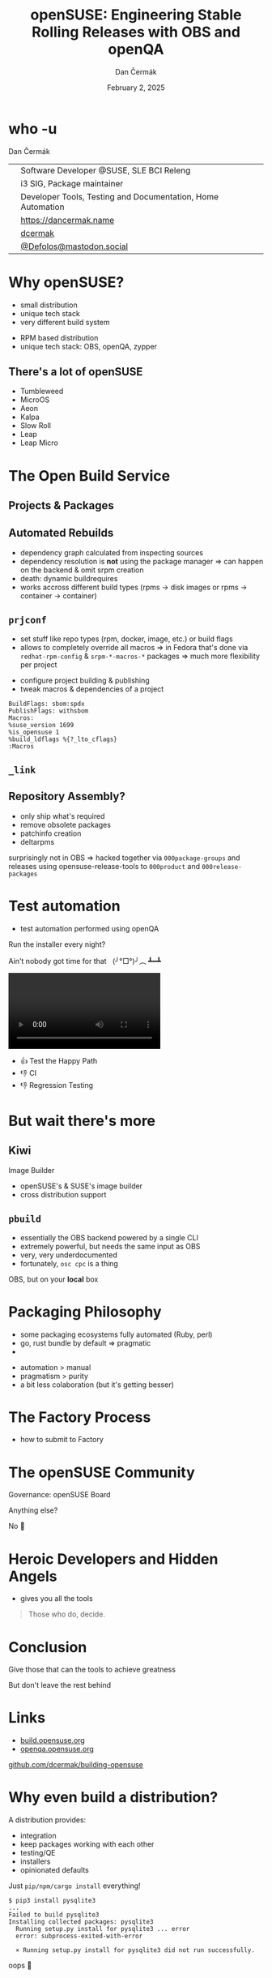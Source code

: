 # -*- org-confirm-babel-evaluate: nil; -*-
#+AUTHOR: Dan Čermák
#+DATE: February 2, 2025
#+EMAIL: dcermak@suse.com
#+TITLE: openSUSE: Engineering Stable Rolling Releases with OBS and openQA
# #+SUBTITLE: From Source Code to an Installation Disk

#+REVEAL_ROOT: ./node_modules/reveal.js/
#+REVEAL_THEME: simple
#+REVEAL_PLUGINS: (highlight notes history)
#+OPTIONS: toc:nil
#+REVEAL_DEFAULT_FRAG_STYLE: appear
#+REVEAL_INIT_OPTIONS: transition: 'none', hash: true
#+OPTIONS: num:nil toc:nil center:nil reveal_title_slide:nil
#+REVEAL_EXTRA_CSS: ./node_modules/@fortawesome/fontawesome-free/css/all.min.css
#+REVEAL_EXTRA_CSS: ./custom-style.css
#+REVEAL_HIGHLIGHT_CSS: ./node_modules/reveal.js/plugin/highlight/zenburn.css

#+REVEAL_TITLE_SLIDE: <h2 class="title">%t</h2>
#+REVEAL_TITLE_SLIDE: <p class="subtitle" style="color: Gray;">%s</p>
#+REVEAL_TITLE_SLIDE: <p class="author">%a</p>
#+REVEAL_TITLE_SLIDE: <div style="float:left"><a href="https://fosdem.org/2025/" target="_blank"><img src="./media/FOSDEM_logo.svg" height="50px" style="margin-bottom:-12px"/> FOSDEM 2025</a></div>
#+REVEAL_TITLE_SLIDE: <div style="float:right;font-size:35px;"><p xmlns:dct="http://purl.org/dc/terms/" xmlns:cc="http://creativecommons.org/ns#"><a href="https://creativecommons.org/licenses/by/4.0" target="_blank" rel="license noopener noreferrer" style="display:inline-block;">
#+REVEAL_TITLE_SLIDE: CC BY 4.0 <i class="fab fa-creative-commons"></i> <i class="fab fa-creative-commons-by"></i></a></p></div>

* who -u

Dan Čermák

@@html: <div style="float:center">@@
@@html: <table class="who-table">@@
@@html: <tr><td><i class="fab fa-suse"></i></td><td> Software Developer @SUSE, SLE BCI Releng</td></tr>@@
@@html: <tr><td><i class="fab fa-fedora"></i></td><td> i3 SIG, Package maintainer</td></tr>@@
@@html: <tr><td><i class="far fa-heart"></i></td><td> Developer Tools, Testing and Documentation, Home Automation</td></tr>@@
@@html: <tr></tr>@@
@@html: <tr></tr>@@
@@html: <tr><td><i class="fa-solid fa-globe"></i></td><td> <a href="https://dancermak.name/">https://dancermak.name</a></td></tr>@@
@@html: <tr><td><i class="fab fa-github"></i></td><td> <a href="https://github.com/dcermak/">dcermak</a></td></tr>@@
@@html: <tr><td><i class="fab fa-mastodon"></i></td><td> <a href="https://mastodon.social/@Defolos">@Defolos@mastodon.social</a></td></tr>@@
@@html: </table>@@
@@html: </div>@@


* Why openSUSE?

#+begin_notes
- small distribution
- unique tech stack
- very different build system
#+end_notes

#+ATTR_REVEAL: :frag (appear)
@@html:<img src="./media/distrowatch-opensuse.png"/>@@


#+ATTR_REVEAL: :frag (appear)
- RPM based distribution
- unique tech stack: OBS, openQA, zypper


** There's a lot of openSUSE

#+ATTR_REVEAL: :frag (appear)
- Tumbleweed
- MicroOS
- Aeon
- Kalpa
- Slow Roll
- Leap
- Leap Micro


* The Open Build Service

#+ATTR_REVEAL: :frag (appear)
@@html:<img src="./media/obs-overview.svg"/>@@


** Projects & Packages

@@html:<img src="./media/obs-devel_microos.png"/>@@

#+REVEAL: split

#+ATTR_REVEAL: :frag (appear)
@@html:<img src="./media/docker-in-obs.png"/>@@

#+REVEAL: split
@@html:<img src="./media/linux-distro-build-pipeline.svg"/>@@

#+REVEAL: split
@@html:<img src="./media/linux-distro-build-pipeline-openSUSE.svg"/>@@

#+REVEAL: split

@@html:<img src="./media/obs-architecture.svg"/>@@

#+REVEAL: split

@@html:<img src="./media/obs-cross-project.svg"/>@@


** Automated Rebuilds

#+begin_notes
- dependency graph calculated from inspecting sources
- dependency resolution is *not* using the package manager \Rightarrow can happen on the backend & omit srpm creation
- death: dynamic buildrequires
- works accross different build types (rpms \rightarrow disk images or rpms \rightarrow container \rightarrow container)
#+end_notes

#+ATTR_REVEAL: :frag (appear)
@@html:<img src="./media/scheduler-obs.svg"/>@@


** =prjconf=

#+begin_notes
- set stuff like repo types (rpm, docker, image, etc.)
  or build flags
- allows to completely override all macros \Rightarrow in Fedora that's done via
  =redhat-rpm-config= & =srpm-*-macros-*= packages
  \Rightarrow much more flexibility per project
#+end_notes

#+ATTR_REVEAL: :frag (appear appear) :frag_idx (1 2)
- configure project building & publishing
- tweak macros & dependencies of a project

#+ATTR_REVEAL: :frag appear :frag_idx 3
#+begin_src
BuildFlags: sbom:spdx
PublishFlags: withsbom
Macros:
%suse_version 1699
%is_opensuse 1
%build_ldflags %{?_lto_cflags}
:Macros
#+end_src


** =_link=

#+ATTR_REVEAL: :frag (appear)
@@html:<img src="./media/links.svg"/>@@


** Repository Assembly?

#+begin_notes
- only ship what's required
- remove obsolete packages
- patchinfo creation
- deltarpms

surprisingly not in OBS \Rightarrow hacked together via =000package-groups= and releases
using opensuse-release-tools to =000product= and =000release-packages=
#+end_notes

#+ATTR_REVEAL: :frag (appear)
@@html:<img src="./media/repocreate.svg"/>@@

#+REVEAL: split

#+ATTR_REVEAL: :frag (appear)
@@html:<img src="./media/opensuse-release-tools.svg"/>@@

# #+ATTR_REVEAL: :frag (appear)
# @@html:<img src="./media/openSUSE-Factory-000product.png"/>@@


* Test automation

#+begin_notes
- test automation performed using openQA
#+end_notes

#+ATTR_REVEAL: :frag (appear)
Run the installer every night?
#+ATTR_REVEAL: :frag (appear)
Ain't nobody got time for that @@html:&nbsp;@@  (╯°□°)╯︵ ┻━┻


#+ATTR_REVEAL: :frag (appear)
@@html:<img src="./media/openqa_architecture.svg"/>@@

#+REVEAL: split

@@html:<video id="video" src="./media/o3-test.mp4" controls/>@@

#+REVEAL: split

#+ATTR_REVEAL: :frag (appear)
- 👍️ Test the Happy Path
- 👎️ CI
- 👎️ Regression Testing


* But wait there's more

@@html:<img src="./media/but-wait-theres-more.jpeg" height="500px"/>@@


** Kiwi

#+ATTR_REVEAL: :frag (appear)
@@html:<img src="./media/kiwi-logo.png" height="50px" style="margin-bottom:-12px"/>@@ Image Builder

#+ATTR_REVEAL: :frag (appear)
- openSUSE's & SUSE's image builder
- cross distribution support

** =pbuild=

#+begin_notes
- essentially the OBS backend powered by a single CLI
- extremely powerful, but needs the same input as OBS
- very, very underdocumented
- fortunately, =osc cpc= is a thing
#+end_notes

#+ATTR_REVEAL: :frag (appear)
OBS, but on your *local* box

#+ATTR_REVEAL: :frag (appear)
@@html:<img src="./media/pbuild.png"/>@@


* Packaging Philosophy

#+begin_notes
- some packaging ecosystems fully automated (Ruby, perl)
- go, rust bundle by default \Rightarrow pragmatic
- 
#+end_notes

#+ATTR_REVEAL: :frag (appear)
- automation > manual
- pragmatism > purity
- a bit less colaboration (but it's getting besser)


* The Factory Process

#+begin_notes
- how to submit to Factory
#+end_notes

#+ATTR_REVEAL: :frag (appear)
@@html:<img src="./media/factory-process.svg"/>@@


* The openSUSE Community

#+ATTR_REVEAL: :frag (appear)
Governance: openSUSE Board

#+ATTR_REVEAL: :frag (appear)
Anything else?

#+ATTR_REVEAL: :frag (appear)
No 🙅


* Heroic Developers and Hidden Angels
#+begin_notes
- gives you all the tools
#+end_notes

#+ATTR_REVEAL: :frag (appear)
#+begin_quote
Those who do, decide.
#+end_quote


* Conclusion

#+ATTR_REVEAL: :frag (appear)
Give those that can the tools to achieve greatness

#+ATTR_REVEAL: :frag (appear)
But don't leave the rest behind


* Links

- [[https://build.opensuse.org/][build.opensuse.org]]
- [[https://openqa.opensuse.org/][openqa.opensuse.org]]

@@html:<img src="media/presentation-qr.svg" height="300px"/>@@

@@html:<i class="fa-solid fa-person-chalkboard"></i>@@ [[https://github.com/dcermak/building-opensuse/][github.com/dcermak/building-opensuse]]


* Why even build a distribution?

#+begin_notes
A distribution provides:

- integration
- keep packages working with each other
- testing/QE
- installers
- opinionated defaults
#+end_notes

#+ATTR_REVEAL: :frag appear
Just =pip/npm/cargo install= everything!

#+ATTR_REVEAL: :frag appear
#+begin_src shell
$ pip3 install pysqlite3
...
Failed to build pysqlite3
Installing collected packages: pysqlite3
  Running setup.py install for pysqlite3 ... error
  error: subprocess-exited-with-error

  × Running setup.py install for pysqlite3 did not run successfully.
#+end_src

#+ATTR_REVEAL: :frag appear
oops 🫠

* From Sources to an Installer

#+begin_notes
- just distributing sources isn't good enough anymore
\rightarrow have to build & distribute binaries
#+end_notes

#+ATTR_REVEAL: :frag appear
A long time ago…

#+ATTR_REVEAL: :frag appear
#+begin_src shell
$ cat INSTALL

BASIC INSTALLATION

On most Unix systems, you build Emacs by first running the
'configure' shell script.  This attempts to deduce the
correct values for various system-dependent variables and
features, and find the directories where certain system
headers and libraries are kept.  In a few cases, you may
need to explicitly tell configure where to find some things,
or what options to use.
#+end_src

#+ATTR_REVEAL: :frag appear
Ain't nobody got time for that @@html:&nbsp;@@  (╯°□°)╯︵ ┻━┻


#+REVEAL: split
@@html:<img src="./media/from-source-to-image.svg"/>@@


* It starts with packages

#+begin_notes
- take upstream sources
- add build instructions
- add patches
- custom config?
- define dependencies, buildrequires, subpackages & a lot of other metadata
#+end_notes


** RPM packages

#+ATTR_REVEAL: :frag (appear)
@@html:<img src="./media/rpm-package.svg"/>@@


** The people behind this

#+ATTR_REVEAL: :frag (appear)
Packaging Team
#+ATTR_REVEAL: :frag (appear)
- update packages
- fix build & test issues
- triage bugreports
- backport bugfixes


* You said Dependencies?

#+ATTR_REVEAL: :frag (appear)
@@html:<img src="./media/dependencies.svg"/>@@


** Dependency Hell 👿

#+ATTR_REVEAL: :frag (appear)
@@html:<img src="./media/factory-ring0.png"/>@@

** Distribution Assembly

#+begin_notes
- how do you combine the distro mess into a working thing?
#+end_notes

#+ATTR_REVEAL: :frag (appear)
@@html:<img src="./media/releng.svg"/>@@


** What's in a distribution?

#+ATTR_REVEAL: :frag (appear)
- @@html:<i class="fa-solid fa-compact-disc"></i>@@ installation ISOs
- @@html:<i class="fa-solid fa-hard-drive"></i>@@ disk & container images
- @@html:<i class="fa-solid fa-box-archive"></i>@@ binary packages
- repositories


** The Distribution Building Pipeline

#+begin_notes
- RPM building
- repository assembly
- image/container build
- publishing
- package monitoring
- source control
#+end_notes

#+ATTR_REVEAL: :frag (appear)
@@html:<img src="./media/linux-distro-build-pipeline.svg"/>@@


** Repository Assembly

# Maybe skip this slide?



** The people behind this

#+ATTR_REVEAL: :frag (appear)
Release Engineering
#+ATTR_REVEAL: :frag (appear)
- review package submissions & assign to stagings
- review assembly & integration issues
- review tests & bugs


* Build system

** The people behind this

#+ATTR_REVEAL: :frag (appear)
Buildservice and Buildops

#+ATTR_REVEAL: :frag (appear)
@@html:<i class="fa-brands fa-github"></i> <a href="https://github.com/openSUSE/open-build-service/"> openSUSE/open-build-service</a>@@

#+ATTR_REVEAL: :frag (appear)
- develop the build service
- run the infrastructure


* Testing/QE

#+ATTR_REVEAL: :frag (appear)
@@html:<img src="media/Ubuntu_4.10_kernel_panic.png" height="500px"/>@@



** The people behind this

#+ATTR_REVEAL: :frag (appear)
QE & Test tooling Team

#+ATTR_REVEAL: :frag (appear)
- implement test cases
- improve test automation
- review test runs
- verify bugfixes
- manual testing


* Infrastructure

#+ATTR_REVEAL: :frag (appear)
@@html:<img src="./media/servers-on-fire.png" height="500px"/>@@

#+REVEAL: split

#+ATTR_REVEAL: :frag (appear)
@@html: <i class="fa-brands fa-opensuse"></i> <a href="https://en.opensuse.org/openSUSE:Heroes"> openSUSE Heroes</a>@@

#+ATTR_REVEAL: :frag (appear)
- run the infrastructure
- maintain automation
- moderation

